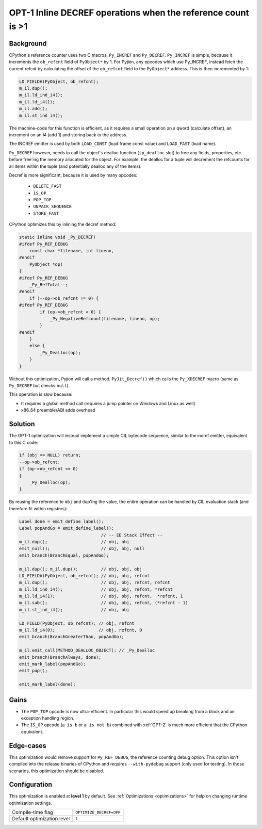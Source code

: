 .. _OPT-1:

OPT-1 Inline DECREF operations when the reference count is >1
=============================================================

Background
----------

CPython's reference counter uses two C macros, ``Py_INCREF`` and ``Py_DECREF``. ``Py_INCREF`` is simple, because it increments the ``ob_refcnt`` field of ``PyObject*`` by 1.
For Pyjion, any opcodes which use Py_INCREF, instead fetch the current refcnt by calculating the offset of the ``ob_refcnt`` field to the ``PyObject*`` address. This is then incremented by 1:

.. code-block:: c

    LD_FIELDA(PyObject, ob_refcnt);
    m_il.dup();
    m_il.ld_ind_i4();
    m_il.ld_i4(1);
    m_il.add();
    m_il.st_ind_i4();

The machine-code for this function is efficient, as it requires a small operation on a qword (calculate offset), an increment on an I4 (add 1) and storing back to the address.

The INCREF emitter is used by both ``LOAD_CONST`` (load frame const value) and ``LOAD_FAST`` (load name).

``Py_DECREF`` however, needs to call the object's dealloc function (``tp_dealloc`` slot) to free any fields, properties, etc. before free'ing the memory allocated for the object.
For example, the dealloc for a tuple will decrement the refcounts for all items within the tuple (and potentially dealloc any of the items).

Decref is more significant, because it is used by many opcodes:

 - ``DELETE_FAST``
 - ``IS_OP``
 - ``POP_TOP``
 - ``UNPACK_SEQUENCE``
 - ``STORE_FAST``

CPython optimizes this by inlining the decref method:

.. code-block:: c

    static inline void _Py_DECREF(
    #ifdef Py_REF_DEBUG
        const char *filename, int lineno,
    #endif
        PyObject *op)
    {
    #ifdef Py_REF_DEBUG
        _Py_RefTotal--;
    #endif
        if (--op->ob_refcnt != 0) {
    #ifdef Py_REF_DEBUG
            if (op->ob_refcnt < 0) {
                _Py_NegativeRefcount(filename, lineno, op);
            }
    #endif
        }
        else {
            _Py_Dealloc(op);
        }
    }

Without this optimization, Pyjion will call a method, ``PyJit_Decref()`` which calls the ``Py_XDECREF`` macro (same as ``Py_DECREF`` but checks ``null``).

This operation is slow because:

- It requires a global method call (requires a jump pointer on Windows and Linux as well)
- x86_64 preamble/ABI adds overhead

Solution
--------

The OPT-1 optimization will instead implement a simple CIL bytecode sequence, similar to the incref emitter, equivalent to this C code:

.. code-block:: c

    if (obj == NULL) return;
    --op->ob_refcnt;
    if (op->ob_refcnt <= 0)
    {
        _Py_Dealloc(op);
    }

By reusing the reference to ``obj`` and dup'ing the value, the entire operation can be handled by CIL evaluation stack (and therefore fit within registers):

.. code-block:: c++

    Label done = emit_define_label();
    Label popAndGo = emit_define_label();
                                    // -- EE Stack Effect --
    m_il.dup();                     // obj, obj
    emit_null();                    // obj, obj, null
    emit_branch(BranchEqual, popAndGo);

    m_il.dup(); m_il.dup();         // obj, obj, obj
    LD_FIELDA(PyObject, ob_refcnt); // obj, obj, refcnt
    m_il.dup();                     // obj, obj, refcnt, refcnt
    m_il.ld_ind_i4();               // obj, obj, refcnt, *refcnt
    m_il.ld_i4(1);                  // obj, obj, refcnt,  *refcnt, 1
    m_il.sub();                     // obj, obj, refcnt, (*refcnt - 1)
    m_il.st_ind_i4();               // obj, obj

    LD_FIELD(PyObject, ob_refcnt); // obj, refcnt
    m_il.ld_i4(0);                 // obj, refcnt, 0
    emit_branch(BranchGreaterThan, popAndGo);

    m_il.emit_call(METHOD_DEALLOC_OBJECT); // _Py_Dealloc
    emit_branch(BranchAlways, done);
    emit_mark_label(popAndGo);
    emit_pop();

    emit_mark_label(done);

Gains
-----

- The ``POP_TOP`` opcode is now ultra-efficient. In particular this would speed up breaking from a block and an exception handling region.
- The ``IS_OP`` opcode (``a is b`` or ``a is not b``) combined with :ref:`OPT-2` is much more efficient that the CPython equivalent.

Edge-cases
----------

This optimization would remove support for ``Py_REF_DEBUG``, the reference counting debug option. This option isn't compiled into the release binaries of CPython and requires ``--with-pydebug`` support (only used for testing).
In those scenarios, this optimization should be disabled.

Configuration
-------------

This optimization is enabled at **level 1** by default. See :ref:`Optimizations <optimizations>` for help on changing runtime optimization settings.

+------------------------------+-------------------------------+
| Compile-time flag            |  ``OPTIMIZE_DECREF=OFF``      |
+------------------------------+-------------------------------+
| Default optimization level   |  ``1``                        |
+------------------------------+-------------------------------+

